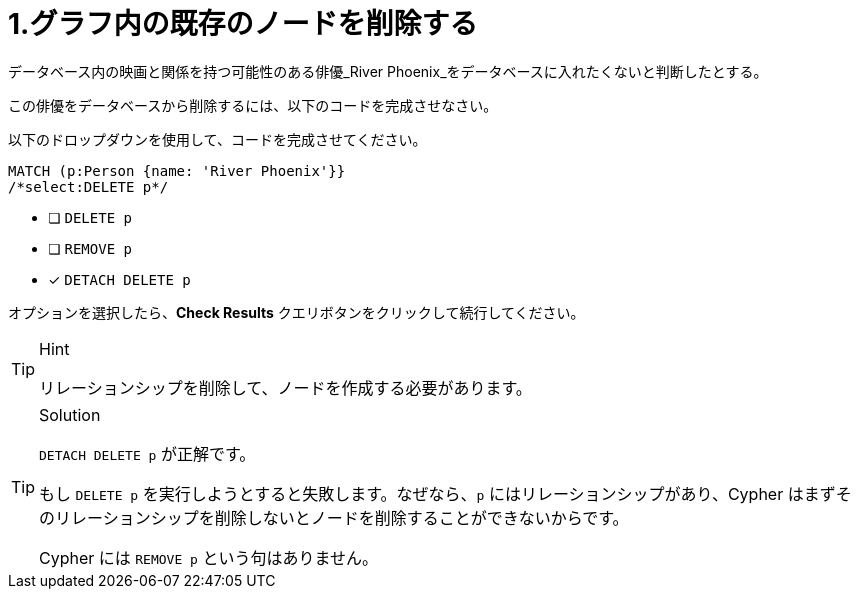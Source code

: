 [.question.select-in-source]
= 1.グラフ内の既存のノードを削除する

データベース内の映画と関係を持つ可能性のある俳優_River Phoenix_をデータベースに入れたくないと判断したとする。

この俳優をデータベースから削除するには、以下のコードを完成させなさい。

以下のドロップダウンを使用して、コードを完成させてください。


[source,cypher,role=nocopy noplay]
----
MATCH (p:Person {name: 'River Phoenix'}}
/*select:DELETE p*/
----


* [ ] `DELETE p`
* [ ] `REMOVE p`
* [x] `DETACH DELETE p`

オプションを選択したら、**Check Results** クエリボタンをクリックして続行してください。

[TIP,role=hint]
.Hint
====
リレーションシップを削除して、ノードを作成する必要があります。
====

[TIP,role=solution]
.Solution
====
`DETACH DELETE p` が正解です。

もし `DELETE p` を実行しようとすると失敗します。なぜなら、`p` にはリレーションシップがあり、Cypher はまずそのリレーションシップを削除しないとノードを削除することができないからです。

Cypher には `REMOVE p` という句はありません。
====